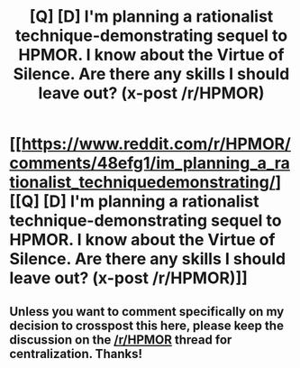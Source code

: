 #+TITLE: [Q] [D] I'm planning a rationalist technique-demonstrating sequel to HPMOR. I know about the Virtue of Silence. Are there any skills I should leave out? (x-post /r/HPMOR)

* [[https://www.reddit.com/r/HPMOR/comments/48efg1/im_planning_a_rationalist_techniquedemonstrating/][[Q] [D] I'm planning a rationalist technique-demonstrating sequel to HPMOR. I know about the Virtue of Silence. Are there any skills I should leave out? (x-post /r/HPMOR)]]
:PROPERTIES:
:Author: b_sen
:Score: 3
:DateUnix: 1456805908.0
:DateShort: 2016-Mar-01
:END:

** Unless you want to comment specifically on my decision to crosspost this here, please keep the discussion on the [[/r/HPMOR]] thread for centralization. Thanks!
:PROPERTIES:
:Author: b_sen
:Score: 3
:DateUnix: 1456805980.0
:DateShort: 2016-Mar-01
:END:
